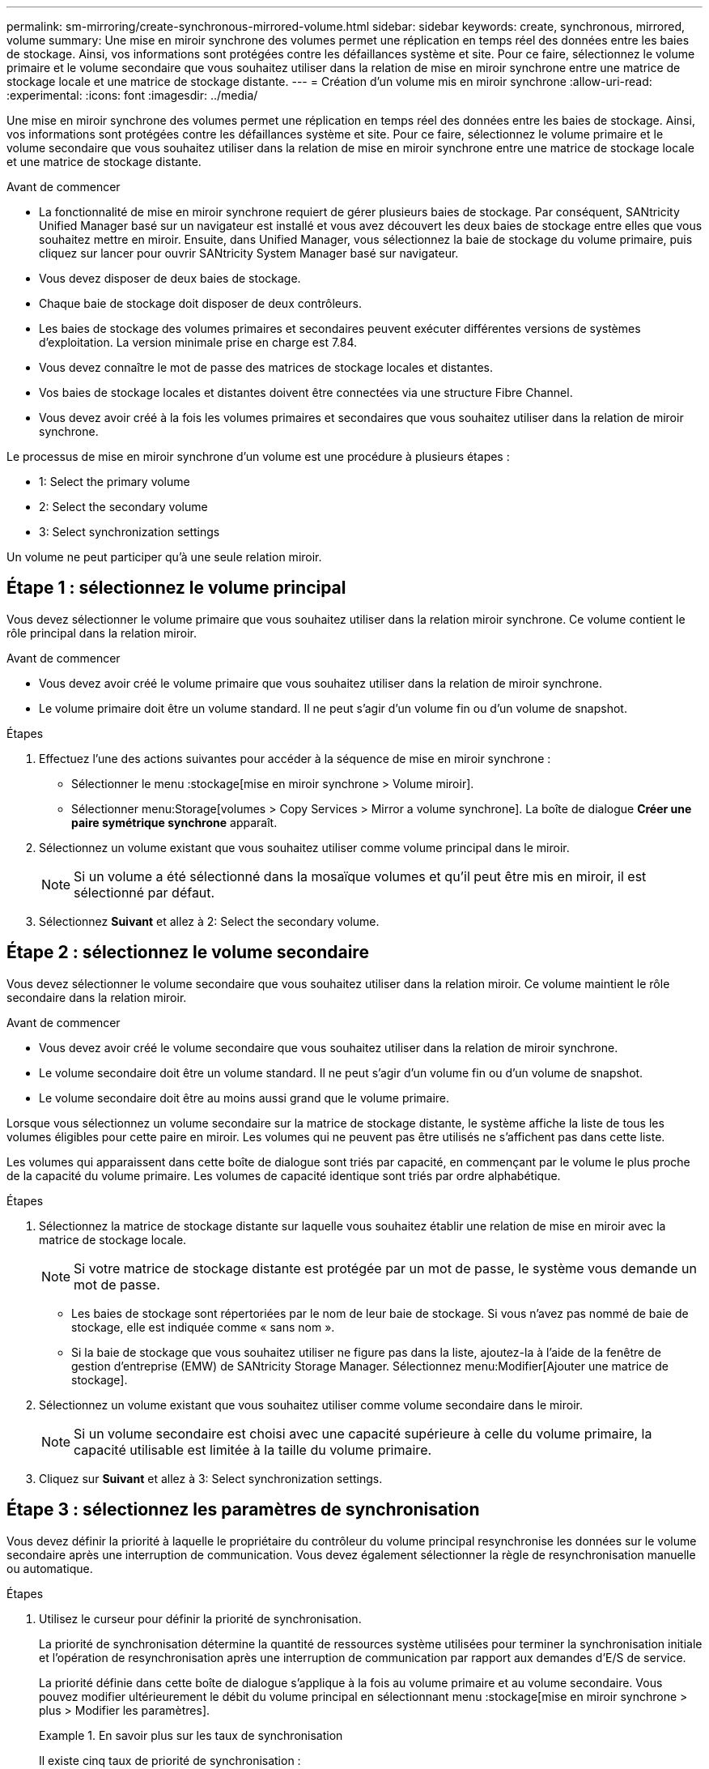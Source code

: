 ---
permalink: sm-mirroring/create-synchronous-mirrored-volume.html 
sidebar: sidebar 
keywords: create, synchronous, mirrored, volume 
summary: Une mise en miroir synchrone des volumes permet une réplication en temps réel des données entre les baies de stockage. Ainsi, vos informations sont protégées contre les défaillances système et site. Pour ce faire, sélectionnez le volume primaire et le volume secondaire que vous souhaitez utiliser dans la relation de mise en miroir synchrone entre une matrice de stockage locale et une matrice de stockage distante. 
---
= Création d'un volume mis en miroir synchrone
:allow-uri-read: 
:experimental: 
:icons: font
:imagesdir: ../media/


[role="lead"]
Une mise en miroir synchrone des volumes permet une réplication en temps réel des données entre les baies de stockage. Ainsi, vos informations sont protégées contre les défaillances système et site. Pour ce faire, sélectionnez le volume primaire et le volume secondaire que vous souhaitez utiliser dans la relation de mise en miroir synchrone entre une matrice de stockage locale et une matrice de stockage distante.

.Avant de commencer
* La fonctionnalité de mise en miroir synchrone requiert de gérer plusieurs baies de stockage. Par conséquent, SANtricity Unified Manager basé sur un navigateur est installé et vous avez découvert les deux baies de stockage entre elles que vous souhaitez mettre en miroir. Ensuite, dans Unified Manager, vous sélectionnez la baie de stockage du volume primaire, puis cliquez sur lancer pour ouvrir SANtricity System Manager basé sur navigateur.
* Vous devez disposer de deux baies de stockage.
* Chaque baie de stockage doit disposer de deux contrôleurs.
* Les baies de stockage des volumes primaires et secondaires peuvent exécuter différentes versions de systèmes d'exploitation. La version minimale prise en charge est 7.84.
* Vous devez connaître le mot de passe des matrices de stockage locales et distantes.
* Vos baies de stockage locales et distantes doivent être connectées via une structure Fibre Channel.
* Vous devez avoir créé à la fois les volumes primaires et secondaires que vous souhaitez utiliser dans la relation de miroir synchrone.


Le processus de mise en miroir synchrone d'un volume est une procédure à plusieurs étapes :

*  1: Select the primary volume
*  2: Select the secondary volume
*  3: Select synchronization settings


Un volume ne peut participer qu'à une seule relation miroir.



== Étape 1 : sélectionnez le volume principal

[role="lead"]
Vous devez sélectionner le volume primaire que vous souhaitez utiliser dans la relation miroir synchrone. Ce volume contient le rôle principal dans la relation miroir.

.Avant de commencer
* Vous devez avoir créé le volume primaire que vous souhaitez utiliser dans la relation de miroir synchrone.
* Le volume primaire doit être un volume standard. Il ne peut s'agir d'un volume fin ou d'un volume de snapshot.


.Étapes
. Effectuez l'une des actions suivantes pour accéder à la séquence de mise en miroir synchrone :
+
** Sélectionner le menu :stockage[mise en miroir synchrone > Volume miroir].
** Sélectionner menu:Storage[volumes > Copy Services > Mirror a volume synchrone]. La boîte de dialogue *Créer une paire symétrique synchrone* apparaît.


. Sélectionnez un volume existant que vous souhaitez utiliser comme volume principal dans le miroir.
+
[NOTE]
====
Si un volume a été sélectionné dans la mosaïque volumes et qu'il peut être mis en miroir, il est sélectionné par défaut.

====
. Sélectionnez *Suivant* et allez à  2: Select the secondary volume.




== Étape 2 : sélectionnez le volume secondaire

[role="lead"]
Vous devez sélectionner le volume secondaire que vous souhaitez utiliser dans la relation miroir. Ce volume maintient le rôle secondaire dans la relation miroir.

.Avant de commencer
* Vous devez avoir créé le volume secondaire que vous souhaitez utiliser dans la relation de miroir synchrone.
* Le volume secondaire doit être un volume standard. Il ne peut s'agir d'un volume fin ou d'un volume de snapshot.
* Le volume secondaire doit être au moins aussi grand que le volume primaire.


Lorsque vous sélectionnez un volume secondaire sur la matrice de stockage distante, le système affiche la liste de tous les volumes éligibles pour cette paire en miroir. Les volumes qui ne peuvent pas être utilisés ne s'affichent pas dans cette liste.

Les volumes qui apparaissent dans cette boîte de dialogue sont triés par capacité, en commençant par le volume le plus proche de la capacité du volume primaire. Les volumes de capacité identique sont triés par ordre alphabétique.

.Étapes
. Sélectionnez la matrice de stockage distante sur laquelle vous souhaitez établir une relation de mise en miroir avec la matrice de stockage locale.
+
[NOTE]
====
Si votre matrice de stockage distante est protégée par un mot de passe, le système vous demande un mot de passe.

====
+
** Les baies de stockage sont répertoriées par le nom de leur baie de stockage. Si vous n'avez pas nommé de baie de stockage, elle est indiquée comme « sans nom ».
** Si la baie de stockage que vous souhaitez utiliser ne figure pas dans la liste, ajoutez-la à l'aide de la fenêtre de gestion d'entreprise (EMW) de SANtricity Storage Manager. Sélectionnez menu:Modifier[Ajouter une matrice de stockage].


. Sélectionnez un volume existant que vous souhaitez utiliser comme volume secondaire dans le miroir.
+
[NOTE]
====
Si un volume secondaire est choisi avec une capacité supérieure à celle du volume primaire, la capacité utilisable est limitée à la taille du volume primaire.

====
. Cliquez sur *Suivant* et allez à  3: Select synchronization settings.




== Étape 3 : sélectionnez les paramètres de synchronisation

[role="lead"]
Vous devez définir la priorité à laquelle le propriétaire du contrôleur du volume principal resynchronise les données sur le volume secondaire après une interruption de communication. Vous devez également sélectionner la règle de resynchronisation manuelle ou automatique.

.Étapes
. Utilisez le curseur pour définir la priorité de synchronisation.
+
La priorité de synchronisation détermine la quantité de ressources système utilisées pour terminer la synchronisation initiale et l'opération de resynchronisation après une interruption de communication par rapport aux demandes d'E/S de service.

+
La priorité définie dans cette boîte de dialogue s'applique à la fois au volume primaire et au volume secondaire. Vous pouvez modifier ultérieurement le débit du volume principal en sélectionnant menu :stockage[mise en miroir synchrone > plus > Modifier les paramètres].

+
.En savoir plus sur les taux de synchronisation
====
Il existe cinq taux de priorité de synchronisation :

** La plus faible
** Faible
** Moyen
** Élevée
** Maximum si la priorité de synchronisation est définie sur le taux le plus bas, l'activité d'E/S est prioritaire et l'opération de resynchronisation prend plus de temps. Si la priorité de synchronisation est définie sur le taux le plus élevé, l'opération de resynchronisation est prioritaire, mais l'activité d'E/S de la matrice de stockage peut être affectée.


====
. Indiquez si vous souhaitez resynchroniser les paires mises en miroir sur la baie de stockage distante manuellement ou automatiquement.
+
** *Manuel* (option recommandée) -- sélectionnez cette option pour que la synchronisation puisse être reprise manuellement après la restauration de la communication sur une paire symétrique. Cette option offre la meilleure possibilité de récupérer des données.
** *Automatique*-- sélectionnez cette option pour démarrer la resynchronisation automatiquement après la restauration de la communication vers une paire symétrique. Pour reprendre la synchronisation manuellement, accédez au menu:stockage[mise en miroir synchrone], mettez la paire symétrique en surbrillance dans le tableau et sélectionnez reprendre sous plus.


. Cliquez sur *Finish* pour terminer la séquence de mise en miroir synchrone.


System Manager effectue les actions suivantes :

* Active la fonction de mise en miroir synchrone.
* Commence la synchronisation initiale entre la matrice de stockage locale et la matrice de stockage distante.
* Définit la priorité de synchronisation et la règle de resynchronisation.


Sélectionner menu:Accueil[opérations de visualisation en cours] pour afficher la progression de l'opération de mise en miroir synchrone. Cette opération peut être longue et peut affecter les performances du système.
